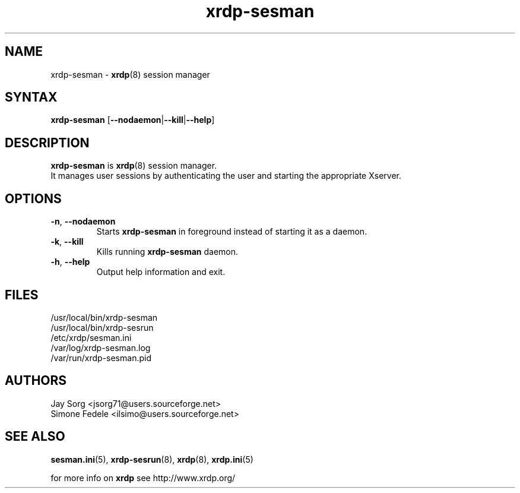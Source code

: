 .TH "xrdp\-sesman" "8" "0.9.12" "xrdp team" ""
.SH "NAME"
xrdp\-sesman \- \fBxrdp\fR(8) session manager

.SH "SYNTAX"
.B xrdp\-sesman
.RB [ \-\-nodaemon | \-\-kill | \-\-help ]

.SH "DESCRIPTION"
\fBxrdp\-sesman\fR is \fBxrdp\fR(8) session manager.
.br
It manages user sessions by authenticating the user and starting the appropriate Xserver.

.SH "OPTIONS"
.TP
\fB\-n\fR, \fB\-\-nodaemon\fR
Starts \fBxrdp\-sesman\fR in foreground instead of starting it as a daemon.
.TP
\fB\-k\fR, \fB\-\-kill\fR
Kills running \fBxrdp\-sesman\fR daemon.
.TP
\fB\-h\fR, \fB\-\-help\fR
Output help information and exit.

.SH "FILES"
/usr/local/bin/xrdp\-sesman
.br
/usr/local/bin/xrdp\-sesrun
.br
/etc/xrdp/sesman.ini
.br
/var/log/xrdp\-sesman.log
.br
/var/run/xrdp\-sesman.pid

.SH "AUTHORS"
Jay Sorg <jsorg71@users.sourceforge.net>
.br
Simone Fedele <ilsimo@users.sourceforge.net>

.SH "SEE ALSO"
.BR sesman.ini (5),
.BR xrdp\-sesrun (8),
.BR xrdp (8),
.BR xrdp.ini (5)

for more info on \fBxrdp\fR see http://www.xrdp.org/
